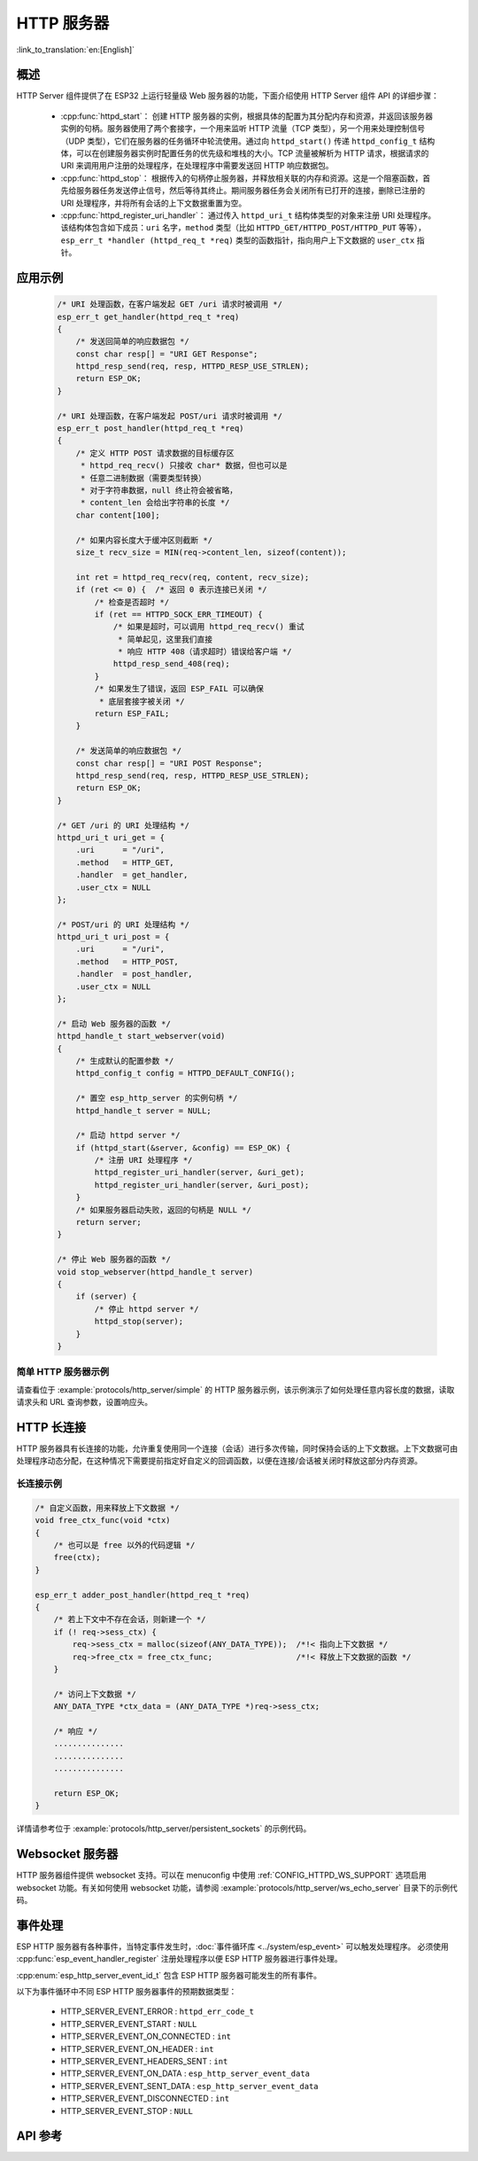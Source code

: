 HTTP 服务器
===========

:link_to_translation:`en:[English]`

概述
----

HTTP Server 组件提供了在 ESP32 上运行轻量级 Web 服务器的功能，下面介绍使用 HTTP Server 组件 API 的详细步骤：

    * :cpp:func:`httpd_start`： 创建 HTTP 服务器的实例，根据具体的配置为其分配内存和资源，并返回该服务器实例的句柄。服务器使用了两个套接字，一个用来监听 HTTP 流量（TCP 类型），另一个用来处理控制信号（UDP 类型），它们在服务器的任务循环中轮流使用。通过向 ``httpd_start()`` 传递 ``httpd_config_t`` 结构体，可以在创建服务器实例时配置任务的优先级和堆栈的大小。TCP 流量被解析为 HTTP 请求，根据请求的 URI 来调用用户注册的处理程序，在处理程序中需要发送回 HTTP 响应数据包。
    * :cpp:func:`httpd_stop`： 根据传入的句柄停止服务器，并释放相关联的内存和资源。这是一个阻塞函数，首先给服务器任务发送停止信号，然后等待其终止。期间服务器任务会关闭所有已打开的连接，删除已注册的 URI 处理程序，并将所有会话的上下文数据重置为空。
    * :cpp:func:`httpd_register_uri_handler`： 通过传入 ``httpd_uri_t`` 结构体类型的对象来注册 URI 处理程序。该结构体包含如下成员：``uri`` 名字，``method`` 类型（比如 ``HTTPD_GET/HTTPD_POST/HTTPD_PUT`` 等等）， ``esp_err_t *handler (httpd_req_t *req)`` 类型的函数指针，指向用户上下文数据的 ``user_ctx`` 指针。

应用示例
--------

    .. code-block:: c

        /* URI 处理函数，在客户端发起 GET /uri 请求时被调用 */
        esp_err_t get_handler(httpd_req_t *req)
        {
            /* 发送回简单的响应数据包 */
            const char resp[] = "URI GET Response";
            httpd_resp_send(req, resp, HTTPD_RESP_USE_STRLEN);
            return ESP_OK;
        }

        /* URI 处理函数，在客户端发起 POST/uri 请求时被调用 */
        esp_err_t post_handler(httpd_req_t *req)
        {
            /* 定义 HTTP POST 请求数据的目标缓存区
             * httpd_req_recv() 只接收 char* 数据，但也可以是
             * 任意二进制数据（需要类型转换）
             * 对于字符串数据，null 终止符会被省略，
             * content_len 会给出字符串的长度 */
            char content[100];

            /* 如果内容长度大于缓冲区则截断 */
            size_t recv_size = MIN(req->content_len, sizeof(content));

            int ret = httpd_req_recv(req, content, recv_size);
            if (ret <= 0) {  /* 返回 0 表示连接已关闭 */
                /* 检查是否超时 */
                if (ret == HTTPD_SOCK_ERR_TIMEOUT) {
                    /* 如果是超时，可以调用 httpd_req_recv() 重试
                     * 简单起见，这里我们直接
                     * 响应 HTTP 408（请求超时）错误给客户端 */
                    httpd_resp_send_408(req);
                }
                /* 如果发生了错误，返回 ESP_FAIL 可以确保
                 * 底层套接字被关闭 */
                return ESP_FAIL;
            }

            /* 发送简单的响应数据包 */
            const char resp[] = "URI POST Response";
            httpd_resp_send(req, resp, HTTPD_RESP_USE_STRLEN);
            return ESP_OK;
        }

        /* GET /uri 的 URI 处理结构 */
        httpd_uri_t uri_get = {
            .uri      = "/uri",
            .method   = HTTP_GET,
            .handler  = get_handler,
            .user_ctx = NULL
        };

        /* POST/uri 的 URI 处理结构 */
        httpd_uri_t uri_post = {
            .uri      = "/uri",
            .method   = HTTP_POST,
            .handler  = post_handler,
            .user_ctx = NULL
        };

        /* 启动 Web 服务器的函数 */
        httpd_handle_t start_webserver(void)
        {
            /* 生成默认的配置参数 */
            httpd_config_t config = HTTPD_DEFAULT_CONFIG();

            /* 置空 esp_http_server 的实例句柄 */
            httpd_handle_t server = NULL;

            /* 启动 httpd server */
            if (httpd_start(&server, &config) == ESP_OK) {
                /* 注册 URI 处理程序 */
                httpd_register_uri_handler(server, &uri_get);
                httpd_register_uri_handler(server, &uri_post);
            }
            /* 如果服务器启动失败，返回的句柄是 NULL */
            return server;
        }

        /* 停止 Web 服务器的函数 */
        void stop_webserver(httpd_handle_t server)
        {
            if (server) {
                /* 停止 httpd server */
                httpd_stop(server);
            }
        }

简单 HTTP 服务器示例
^^^^^^^^^^^^^^^^^^^^

请查看位于 :example:`protocols/http_server/simple` 的 HTTP 服务器示例，该示例演示了如何处理任意内容长度的数据，读取请求头和 URL 查询参数，设置响应头。


HTTP 长连接
-----------

HTTP 服务器具有长连接的功能，允许重复使用同一个连接（会话）进行多次传输，同时保持会话的上下文数据。上下文数据可由处理程序动态分配，在这种情况下需要提前指定好自定义的回调函数，以便在连接/会话被关闭时释放这部分内存资源。

长连接示例
^^^^^^^^^^

.. code-block:: c

    /* 自定义函数，用来释放上下文数据 */
    void free_ctx_func(void *ctx)
    {
        /* 也可以是 free 以外的代码逻辑 */
        free(ctx);
    }

    esp_err_t adder_post_handler(httpd_req_t *req)
    {
        /* 若上下文中不存在会话，则新建一个 */
        if (! req->sess_ctx) {
            req->sess_ctx = malloc(sizeof(ANY_DATA_TYPE));  /*!< 指向上下文数据 */
            req->free_ctx = free_ctx_func;                  /*!< 释放上下文数据的函数 */
        }

        /* 访问上下文数据 */
        ANY_DATA_TYPE *ctx_data = (ANY_DATA_TYPE *)req->sess_ctx;

        /* 响应 */
        ...............
        ...............
        ...............

        return ESP_OK;
    }


详情请参考位于 :example:`protocols/http_server/persistent_sockets` 的示例代码。


Websocket 服务器
----------------

HTTP 服务器组件提供 websocket 支持。可以在 menuconfig 中使用 :ref:`CONFIG_HTTPD_WS_SUPPORT` 选项启用 websocket 功能。有关如何使用 websocket 功能，请参阅 :example:`protocols/http_server/ws_echo_server` 目录下的示例代码。


事件处理
--------------

ESP HTTP 服务器有各种事件，当特定事件发生时，:doc:`事件循环库 <../system/esp_event>` 可以触发处理程序。 必须使用 :cpp:func:`esp_event_handler_register` 注册处理程序以便 ESP HTTP 服务器进行事件处理。

:cpp:enum:`esp_http_server_event_id_t` 包含 ESP HTTP 服务器可能发生的所有事件。

以下为事件循环中不同 ESP HTTP 服务器事件的预期数据类型：

    - HTTP_SERVER_EVENT_ERROR           :   ``httpd_err_code_t``
    - HTTP_SERVER_EVENT_START           :   ``NULL``
    - HTTP_SERVER_EVENT_ON_CONNECTED    :   ``int``
    - HTTP_SERVER_EVENT_ON_HEADER       :   ``int``
    - HTTP_SERVER_EVENT_HEADERS_SENT    :   ``int``
    - HTTP_SERVER_EVENT_ON_DATA         :   ``esp_http_server_event_data``
    - HTTP_SERVER_EVENT_SENT_DATA       :   ``esp_http_server_event_data``
    - HTTP_SERVER_EVENT_DISCONNECTED    :   ``int``
    - HTTP_SERVER_EVENT_STOP            :   ``NULL``

API 参考
--------

.. include-build-file:: inc/esp_http_server.inc
